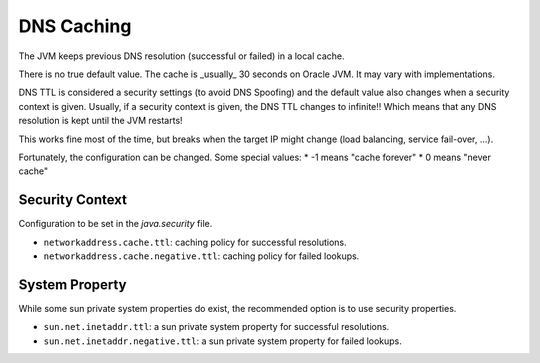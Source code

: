 DNS Caching
-----------

The JVM keeps previous DNS resolution (successful or failed) in a local cache.

There is no true default value. The cache is _usually_ 30 seconds on Oracle JVM. It may vary with implementations.

DNS TTL is considered a security settings (to avoid DNS Spoofing) and the default value also changes when a security context is given. Usually, if a security context is given, the DNS TTL changes to infinite!! Which means that any DNS resolution is kept until the JVM restarts!

This works fine most of the time, but breaks when the target IP might change (load balancing, service fail-over, ...).

Fortunately, the configuration can be changed. Some special values:
* -1 means "cache forever"
* 0 means "never cache"

Security Context
~~~~~~~~~~~~~~~~

Configuration to be set in the `java.security` file.

* ``networkaddress.cache.ttl``: caching policy for successful resolutions.
* ``networkaddress.cache.negative.ttl``: caching policy for failed lookups. 

System Property
~~~~~~~~~~~~~~~

While some sun private system properties do exist, the recommended option is to use security properties.

* ``sun.net.inetaddr.ttl``: a sun private system property for successful resolutions.
* ``sun.net.inetaddr.negative.ttl``: a sun private system property for failed lookups.
